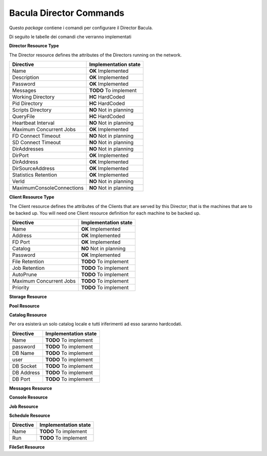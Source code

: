 ########################
Bacula Director Commands
########################

.. |OK| replace::
   **OK** Implemented

.. |TODO| replace::
   **TODO** To implement

.. |HC| replace::
   **HC** HardCoded

.. |NO| replace::
   **NO** Not in planning

Questo `package` contiene i comandi per configurare il Director Bacula.

Di seguito le tabelle dei comandi che verranno implementati


**Director Resource Type**

The Director resource defines the attributes of the Directors running on the network.

========================= ====================
Directive                 Implementation state
========================= ====================
Name                       |OK|
Description                |OK|
Password                   |OK|
Messages                   |TODO|
Working Directory          |HC|
Pid Directory              |HC|
Scripts Directory          |NO|
QueryFile                  |HC|
Heartbeat Interval         |NO|
Maximum Concurrent Jobs    |OK|
FD Connect Timeout         |NO|
SD Connect Timeout         |NO|
DirAddresses               |NO|
DirPort                    |OK|
DirAddress                 |OK|
DirSourceAddress           |OK|
Statistics Retention       |OK|
VerId                      |NO|
MaximumConsoleConnections  |NO|
========================= ====================

**Client Resource Type**

The Client resource defines the attributes of the Clients that are served by this Director; that is the machines that are to be backed up. You will need one Client resource definition for each machine to be backed up. 

========================= ====================
Directive                 Implementation state
========================= ====================
Name                       |OK|
Address                    |OK|
FD Port                    |OK|
Catalog                    |NO|
Password                   |OK|
File Retention             |TODO|
Job Retention              |TODO|
AutoPrune                  |TODO|
Maximum Concurrent Jobs    |TODO|
Priority                   |TODO|
========================= ====================

**Storage Resource**

**Pool Resource**

**Catalog Resource**

Per ora esisterà un solo catalog locale e tutti iriferimenti ad esso saranno hardcodati.

========================= ====================
Directive                 Implementation state
========================= ====================
Name                      |TODO|
password                  |TODO|
DB Name                   |TODO|
user                      |TODO|
DB Socket                 |TODO|
DB Address                |TODO|
DB Port                   |TODO|
========================= ====================

**Messages Resource**

**Console Resource**

**Job Resource**

**Schedule Resource**

========================= ====================
Directive                 Implementation state
========================= ====================
Name                       |TODO|
Run                        |TODO|
========================= ====================

**FileSet Resource**

